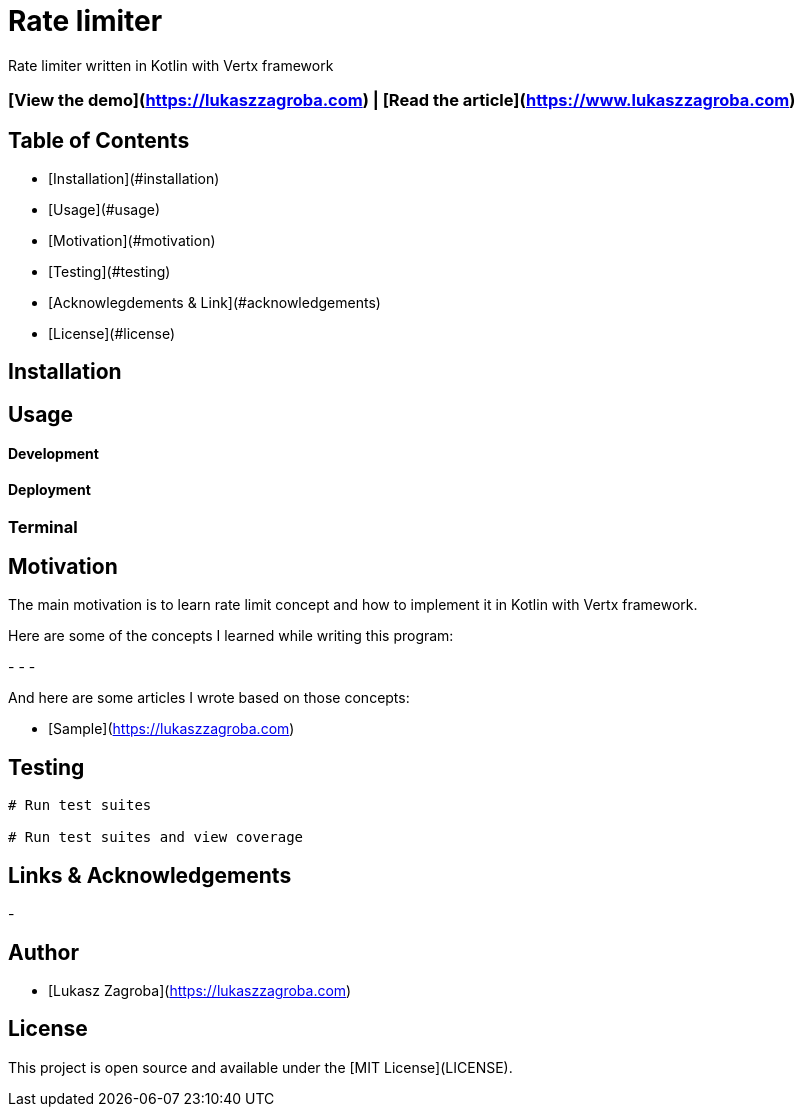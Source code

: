 # Rate limiter

Rate limiter written in Kotlin with Vertx framework

### [View the demo](https://lukaszzagroba.com) | [Read the article](https://www.lukaszzagroba.com)

## Table of Contents

- [Installation](#installation)
- [Usage](#usage)
- [Motivation](#motivation)
- [Testing](#testing)
- [Acknowlegdements & Link](#acknowledgements)
- [License](#license)

## Installation

## Usage

#### Development

#### Deployment

### Terminal

## Motivation

The main motivation is to learn rate limit concept and how to implement it in Kotlin with Vertx framework.

Here are some of the concepts I learned while writing this program:

- 
-
-


And here are some articles I wrote based on those concepts:

- [Sample](https://lukaszzagroba.com)

## Testing

```bash
# Run test suites

# Run test suites and view coverage
```

## Links & Acknowledgements

- 

## Author

- [Lukasz Zagroba](https://lukaszzagroba.com)

## License

This project is open source and available under the [MIT License](LICENSE).
